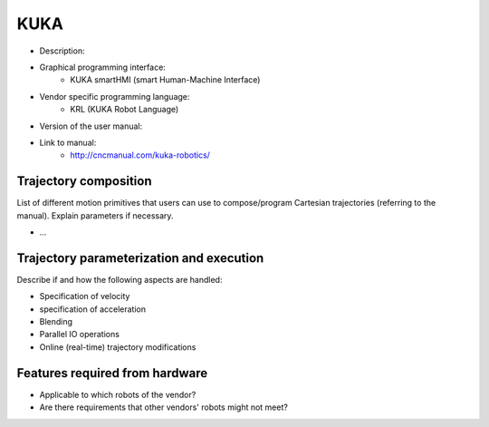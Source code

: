 KUKA
====
* Description:
* Graphical programming interface:
   * KUKA smartHMI (smart Human-Machine Interface)
* Vendor specific programming language:
   * KRL (KUKA Robot Language)
* Version of the user manual:
* Link to manual:
   * http://cncmanual.com/kuka-robotics/


Trajectory composition
----------------------
List of different motion primitives that users can use to compose/program
Cartesian trajectories (referring to the manual).
Explain parameters if necessary.

* ...

Trajectory parameterization and execution
-----------------------------------------
Describe if and how the following aspects are handled:

* Specification of velocity
* specification of acceleration
* Blending
* Parallel IO operations
* Online (real-time) trajectory modifications

Features required from hardware
-------------------------------
* Applicable to which robots of the vendor?
* Are there requirements that other vendors' robots might not meet?



